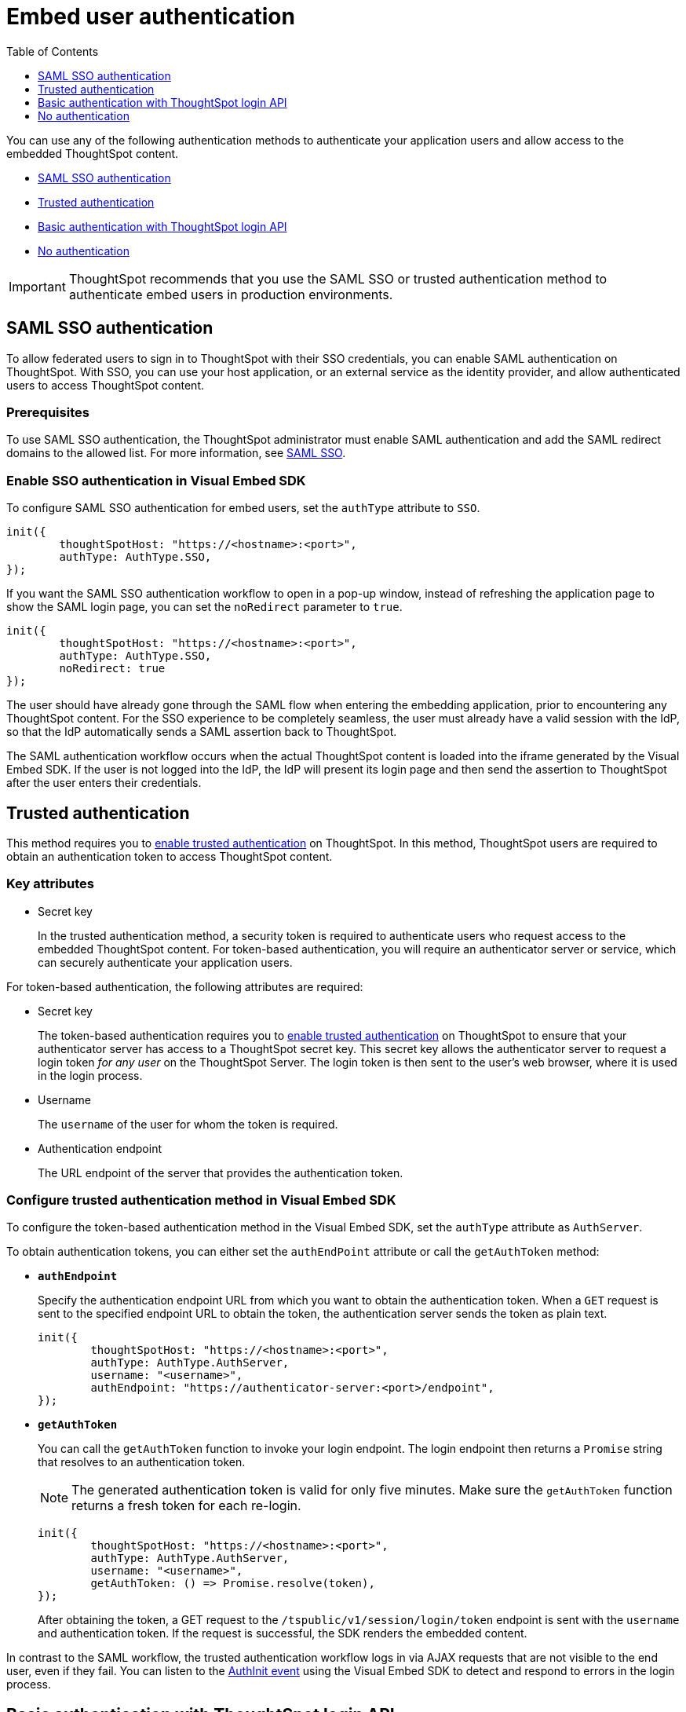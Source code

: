 = Embed user authentication
:toc: true
:toclevels: 1

:page-title: Embed authentication
:page-pageid: embed-auth
:page-description: Embed authentication

You can use any of the following authentication methods to authenticate your application users and allow  access to the embedded ThoughtSpot content.

* xref:embed-authentication.adoc#saml-sso-embed[SAML SSO authentication]
* xref:embed-authentication.adoc#trusted-auth-embed[Trusted authentication]
* xref:embed-authentication.adoc#basic-auth-embed[Basic authentication with ThoughtSpot login API]
* xref:embed-authentication.adoc#no-auth-embed[No authentication]

[IMPORTANT]
====
ThoughtSpot recommends that you use the SAML SSO or trusted authentication method to authenticate embed users in production environments.
====

[#saml-sso-embed]
== SAML SSO authentication
To allow federated users to sign in to ThoughtSpot with their SSO credentials, you can enable SAML authentication on ThoughtSpot. With SSO, you can use your host application, or an external service as the identity provider, and allow authenticated users to access ThoughtSpot content.

=== Prerequisites
To use SAML SSO authentication, the ThoughtSpot administrator must enable SAML authentication and add the SAML redirect domains to the allowed list. For more information, see xref:configure-saml.adoc[SAML SSO].

=== Enable SSO authentication in Visual Embed SDK

To configure SAML SSO authentication for embed users, set the `authType` attribute to `SSO`.

[source,javascript]
----
init({
	thoughtSpotHost: "https://<hostname>:<port>",
	authType: AuthType.SSO,
});
----

If you want the SAML SSO authentication workflow to open in a pop-up window, instead of refreshing the application page to show the SAML login page, you can set the `noRedirect` parameter to `true`.

[source,javascript]
----
init({
	thoughtSpotHost: "https://<hostname>:<port>",
	authType: AuthType.SSO,
	noRedirect: true
});
----

The user should have already gone through the SAML flow when entering the embedding application, prior to encountering any ThoughtSpot content. For the SSO experience to be completely seamless, the user must already have a valid session with the IdP, so that the IdP automatically sends a SAML assertion back to ThoughtSpot.

The SAML authentication workflow occurs when the actual ThoughtSpot content is loaded into the iframe generated by the Visual Embed SDK.  If the user is not logged into the IdP, the IdP will present its login page and then send the assertion to ThoughtSpot after the user enters their credentials.

[#trusted-auth-embed]
== Trusted authentication

This method requires you to xref:trusted-authentication.adoc#trusted-auth-enable[enable trusted authentication] on ThoughtSpot. In this method, ThoughtSpot users are required to obtain an authentication token to access ThoughtSpot content.

=== Key attributes

* Secret key
+
In the trusted authentication method, a security token is required to authenticate users who request access to the embedded ThoughtSpot content. For token-based authentication, you will require an authenticator server or service, which can securely authenticate your application users.

For token-based authentication, the following attributes are required:

* Secret key
+
The token-based authentication requires you to xref:trusted-authentication.adoc#trusted-auth-enable[enable trusted authentication] on ThoughtSpot to ensure that your authenticator server has access to a ThoughtSpot secret key. This secret key allows the authenticator server to request a login token __for any user__ on the ThoughtSpot Server. The login token is then sent to the user's web browser, where it is used in the login process.

* Username
+
The `username` of the user for whom the token is required.

* Authentication endpoint
+
The URL endpoint of the server that provides the authentication token.

=== Configure trusted authentication method in Visual Embed SDK

To configure the token-based authentication method in the Visual Embed SDK, set the `authType` attribute as `AuthServer`.

To obtain authentication tokens, you can either set the `authEndPoint` attribute or call the `getAuthToken` method:

* `**authEndpoint**`
+
Specify the authentication endpoint URL from which you want to obtain the authentication token. When a `GET` request is sent to the specified endpoint URL to obtain the token, the authentication server sends the token as plain text.

+
[source,javascript]
----
init({
	thoughtSpotHost: "https://<hostname>:<port>",
	authType: AuthType.AuthServer,
	username: "<username>",
	authEndpoint: "https://authenticator-server:<port>/endpoint",
});
----

* `**getAuthToken**`

+
You can call the `getAuthToken` function to invoke your login endpoint. The login endpoint then returns a `Promise` string that resolves to an authentication token.

+
[NOTE]
====
The generated authentication token is valid for only five minutes. Make sure the `getAuthToken` function returns a fresh token for each re-login.
====

+
[source,javascript]
----
init({
	thoughtSpotHost: "https://<hostname>:<port>",
	authType: AuthType.AuthServer,
	username: "<username>",
	getAuthToken: () => Promise.resolve(token),
});
----

+
After obtaining the token, a GET request to the `/tspublic/v1/session/login/token` endpoint is sent with the `username` and authentication token. If the request is successful, the SDK renders the embedded content.

In contrast to the SAML workflow, the trusted authentication workflow logs in via AJAX requests that are not visible to the end user, even if they fail. You can listen to the xref:embed-events.adoc[AuthInit event] using the Visual Embed SDK to detect and respond to errors in the login process.

[#basic-auth-embed]
== Basic authentication with ThoughtSpot login API

In this method, users can log in to ThoughtSpot by sending a POST request to `xref:session-api.adoc#session-login[/tspublic/v1/session/login]` API endpoint. Users can pass their `username` and `password` in the API `POST` request to authenticate and access ThoughtSpot content.  `/tspublic/v1/session/login` API. For more information, see xref:session-api.adoc[Session API].

To enable basic authentication method in the Visual Embed SDK, set the `authType` attribute to `Basic` as shown here:

[source,javascript]
----
init({
	thoughtSpotHost: "https://<hostname>:<port>",
	authType: AuthType.Basic,
});
----

[WARNING]
You can use this authentication method for initial development and testing. ThoughtSpot does not recommend this authentication method for production environments.

[#no-auth-embed]
== No authentication
You can choose to specify no authentication method for your users. The local ThoughtSpot users  who are already logged into your application can access the embedded ThoughtSpot content.

To allow your logged-in application users to access ThoughtSpot content without any authentication, set the `authType` attribute to `None` as shown here:

[source,javascript]
----
init({
	thoughtSpotHost: "https://<hostname>:<port>",
	authType: AuthType.None,
});
----

[WARNING]
====
Do not use this authentication method in production environments.
====
